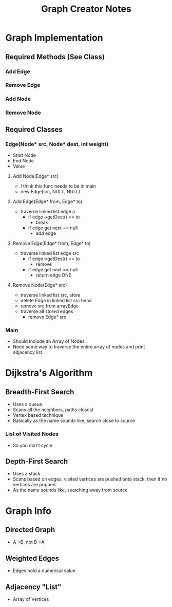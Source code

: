 #+TITLE: Graph Creator Notes
#+DESCRIPTION: 2:00 long PSU video what a scam

* Graph Implementation
** Required Methods (See Class)
*** Add Edge
*** Remove Edge
*** Add Node
*** Remove Node
** Required Classes
*** Edge(Node* src, Node* dest, int weight)
- Start Node
- End Node
- Value
**** Add Node(Edge* src)
- I think this func needs to be in main
- new Edge(src, NULL, NULL)
**** Add Edge(Edge* from, Edge* to)
- traverse linked list edge a
  - if edge->getDest() == to
    - break
  - if edge get next == null
    - add edge
**** Remove Edge(Edge* from, Edge* to)
- traverse linked list edge src
  - if edge->getDest() == to
    - remove
  - if edge get next == null
    - return edge DNE
**** Remove Node(Edge* src)
- traverse linked list src, store
- delete Edge in linked list src head
- remove src from arrayEdge
- traverse all stored edges
  - remove Edge* src
*** Main
- Should Include an Array of Nodes
- Need some way to traverse the entire array of nodes and print adjacency list
* Dijkstra's Algorithm
** Breadth-First Search
- Uses a queue
- Scans all the neighbors, paths closest
- Vertex based technique
- Basically as the name sounds like, search close to source
*** List of Visited Nodes
- So you don't cycle
** Depth-First Search
- Uses a stack
- Scans based on edges, visited vertices are pushed onto stack, then if no vertices are popped
- As the name sounds like, searching away from source

* Graph Info
** Directed Graph
- A->B, not B->A
** Weighted Edges
- Edges hold a numerical value
** Adjacency "List"
- Array of Vertices
